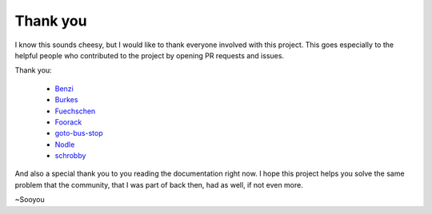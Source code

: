 =========
Thank you
=========

I know this sounds cheesy, but I would like to thank everyone involved with this project.
This goes especially to the helpful people who contributed to the project by opening PR
requests and issues.

Thank you:

   * `Benzi <https://github.com/Benzi>`_
   * `Burkes <https://github.com/burkes>`_
   * `Fuechschen <https://github.com/Fuechschen>`_
   * `Foorack <https://github.com/Foorack>`_
   * `goto-bus-stop <https://github.com/goto-bus-stop>`_
   * `Nodle <https://github.com/Nodle>`_
   * `schrobby <https://github.com/schrobby>`_


And also a special thank you to you reading the documentation right now. I hope this
project helps you solve the same problem that the community, that I was part of back then,
had as well, if not even more.

~Sooyou

